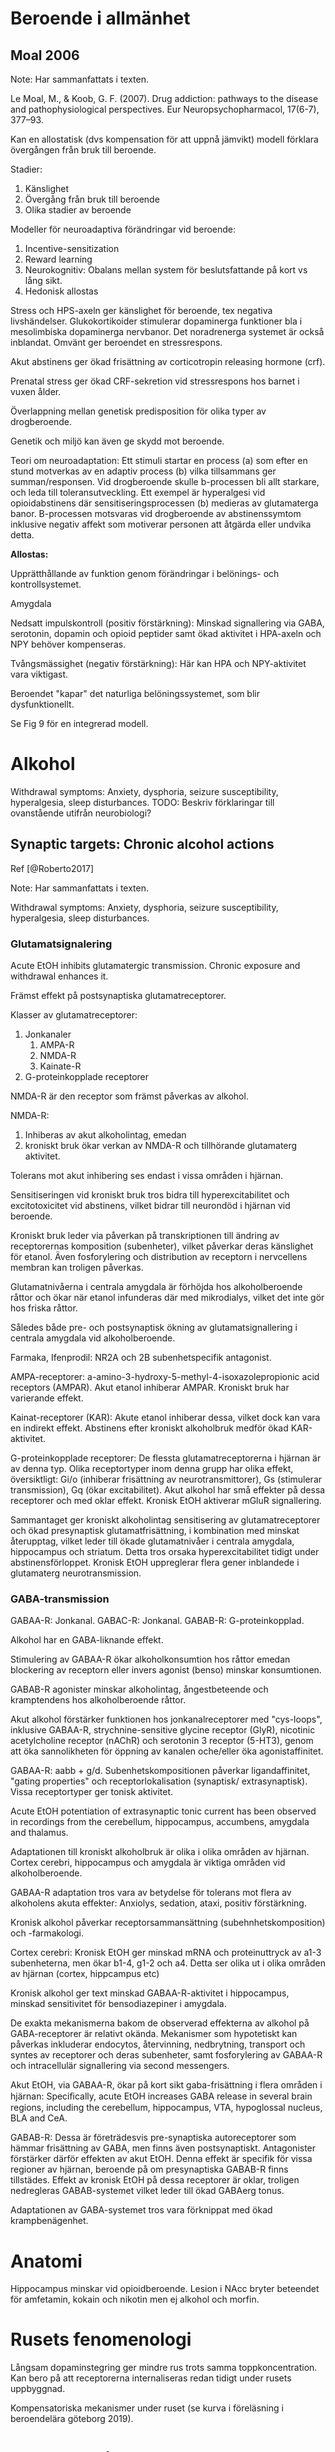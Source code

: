 
* Beroende i allmänhet


** Moal 2006

Note: Har sammanfattats i texten.

Le Moal, M., & Koob, G. F. (2007). Drug addiction: pathways to the disease and pathophysiological perspectives. Eur Neuropsychopharmacol, 17(6-7), 377–93. \cite{Moal2007}

Kan en allostatisk (dvs kompensation för att uppnå jämvikt) modell förklara övergången från bruk till beroende.

Stadier:
1. Känslighet
2. Övergång från bruk till beroende
3. Olika stadier av beroende

Modeller för neuroadaptiva förändringar vid beroende: 
1. Incentive-sensitization
2. Reward learning
3. Neurokognitiv: Obalans mellan system för beslutsfattande på kort vs lång sikt.
4. Hedonisk allostas

Stress och HPS-axeln ger känslighet för beroende, tex negativa livshändelser. Glukokortikoider stimulerar dopaminerga funktioner bla i mesolimbiska dopaminerga nervbanor. Det noradrenerga systemet är också inblandat. Omvänt ger beroendet en stressrespons.

Akut abstinens ger ökad frisättning av corticotropin releasing hormone (crf). 

Prenatal stress ger ökad CRF-sekretion vid stressrespons hos barnet i vuxen ålder. 

Överlappning mellan genetisk predisposition för olika typer av drogberoende.

Genetik och miljö kan även ge skydd mot beroende.

Teori om neuroadaptation: Ett stimuli startar en process (a) som efter en stund motverkas av en adaptiv process (b) vilka tillsammans ger summan/responsen. Vid drogberoende skulle b-processen bli allt starkare, och leda till toleransutveckling. Ett exempel är hyperalgesi vid opioidabstinens där sensitiseringsprocessen (b) medieras av glutamaterga banor. B-processen motsvaras vid drogberoende av abstinenssymtom inklusive negativ affekt som motiverar personen att åtgärda eller undvika detta.

*Allostas:* 

Upprätthållande av funktion genom förändringar i belönings- och kontrollsystemet.

Amygdala

Nedsatt impulskontroll (positiv förstärkning): Minskad signallering via GABA, serotonin, dopamin och opioid peptider samt ökad aktivitet i HPA-axeln och NPY behöver kompenseras.

Tvångsmässighet (negativ förstärkning): Här kan HPA och NPY-aktivitet vara viktigast.

Beroendet "kapar" det naturliga belöningssystemet, som blir dysfunktionellt.

Se Fig 9 för en integrerad modell.



* Alkohol

Withdrawal symptoms: Anxiety, dysphoria, seizure susceptibility, hyperalgesia, sleep disturbances.
TODO: Beskriv förklaringar till ovanstående utifrån neurobiologi?

** Synaptic targets: Chronic alcohol actions 

Ref [@Roberto2017]

Note: Har sammanfattats i texten.

Withdrawal symptoms: Anxiety, dysphoria, seizure susceptibility, hyperalgesia, sleep disturbances.

*** Glutamatsignalering

Acute EtOH inhibits glutamatergic transmission. Chronic exposure and withdrawal enhances it.

Främst effekt på postsynaptiska glutamatreceptorer. 

Klasser av glutamatreceptorer: 
1. Jonkanaler
   1. AMPA-R
   2. NMDA-R
   3. Kainate-R
2. G-proteinkopplade receptorer

NMDA-R är den receptor som främst påverkas av alkohol.

NMDA-R:
1. Inhiberas av akut alkoholintag, emedan 
2. kroniskt bruk ökar verkan av NMDA-R och tillhörande glutamaterg aktivitet. 

Tolerans mot akut inhibering ses endast i vissa områden i hjärnan.

Sensitiseringen vid kroniskt bruk tros bidra till hyperexcitabilitet och excitotoxicitet vid abstinens, vilket bidrar till neurondöd i hjärnan vid beroende.

Kroniskt bruk leder via påverkan på transkriptionen till ändring av receptorernas komposition (subenheter), vilket påverkar deras känslighet för etanol. Även fosforylering och distribution av receptorn i nervcellens membran kan troligen påverkas.

Glutamatnivåerna i centrala amygdala är förhöjda hos alkoholberoende råttor och ökar när etanol infunderas där med mikrodialys, vilket det inte gör hos friska råttor.

Således både pre- och postsynaptisk ökning av glutamatsignallering i centrala amygdala vid alkoholberoende.

Farmaka, Ifenprodil: NR2A och 2B subenhetspecifik antagonist.

AMPA-receptorer: a-amino-3-hydroxy-5-methyl-4-isoxazolepropionic acid receptors (AMPAR). Akut etanol inhiberar AMPAR. Kroniskt bruk har varierande effekt.

Kainat-receptorer (KAR): Akute etanol inhiberar dessa, vilket dock kan vara en indirekt effekt. Abstinens efter kroniskt alkoholbruk medför ökad KAR-aktivitet.

G-proteinkopplade receptorer: De flessta glutamatreceptorerna i hjärnan är av denna typ. Olika receptortyper inom denna grupp har olika effekt, översiktligt: Gi/o (inhiberar frisättning av neurotransmittorer), Gs (stimulerar transmission), Gq (ökar excitabilitet). Akut alkohol har små effekter på dessa receptorer och med oklar effekt. Kronisk EtOH aktiverar mGluR signallering.

Sammantaget ger kroniskt alkoholintag sensitisering av glutamatreceptorer och ökad presynaptisk glutamatfrisättning, i kombination med minskat återupptag, vilket leder till ökade glutamatnivåer i centrala amygdala, hippocampus och striatum. Detta tros orsaka hyperexcitabilitet tidigt under abstinensförloppet. Kronisk EtOH uppreglerar flera gener inblandede i glutamaterg neurotransmission.

*** GABA-transmission

GABAA-R: Jonkanal.
GABAC-R: Jonkanal.
GABAB-R: G-proteinkopplad.

Alkohol har en GABA-liknande effekt.

Stimulering av GABAA-R ökar alkoholkonsumtion hos råttor emedan blockering av receptorn eller invers agonist (benso) minskar konsumtionen.

GABAB-R agonister minskar alkoholintag, ångestbeteende och kramptendens hos alkoholberoende råttor.

Akut alkohol förstärker funktionen hos jonkanalreceptorer med "cys-loops", inklusive GABAA-R, strychnine-sensitive glycine receptor (GlyR), nicotinic acetylcholine
receptor (nAChR) och serotonin 3 receptor (5-HT3), genom att öka sannolikheten för öppning av kanalen oche/eller öka agonistaffinitet.

GABAA-R: aabb + g/d. Subenhetskompositionen påverkar ligandaffinitet, "gating properties" och receptorlokalisation (synaptisk/ extrasynaptisk). Vissa receptortyper ger tonisk aktivitet.

Acute EtOH potentiation of extrasynaptic tonic current has been observed in recordings from the cerebellum, hippocampus, accumbens, amygdala and thalamus.

Adaptationen till kroniskt alkoholbruk är olika i olika områden av hjärnan. Cortex cerebri, hippocampus och amygdala är viktiga områden vid alkoholberoende.

GABAA-R adaptation tros vara av betydelse för tolerans mot flera av alkoholens akuta effekter: Anxiolys, sedation, ataxi, positiv förstärkning.

Kronisk alkohol påverkar receptorsammansättning (subehnhetskomposition) och -farmakologi.

Cortex cerebri: Kronisk EtOH ger minskad mRNA och proteinuttryck av a1-3 subenheterna, men ökar b1-4, g1-2 och a4. Detta ser olika ut i olika områden av hjärnan (cortex, hippcampus etc)

Kronisk alkohol ger text minskad GABAA-R-aktivitet i hippocampus, minskad sensitivitet för bensodiazepiner i amygdala.

De exakta mekanismerna bakom de observerad effekterna av alkohol på GABA-receptorer är relativt okända. Mekanismer som hypotetiskt kan påverkas inkluderar endocytos, återvinning, nedbrytning, transport och syntes av receptorer och deras subenheter, samt fosforylering av GABAA-R och intracellulär signallering via second messengers.

Akut EtOH, via GABAA-R, ökar på kort sikt gaba-frisättning i flera områden i hjärnan: Speciﬁcally, acute EtOH increases GABA release in several brain regions, including the cerebellum, hippocampus, VTA, hypoglossal nucleus, BLA and CeA.

GABAB-R: Dessa är företrädesvis pre-synaptiska autoreceptorer som hämmar frisättning av GABA, men finns även postsynaptiskt. Antagonister förstärker därför effekten av akut EtOH. Denna effekt är specifik för vissa regioner av hjärnan, beroende på om presynaptiska GABAB-R finns tillstädes. Effekt av kronisk EtOH på dessa receptorer är oklar, troligen nedregleras GABAB-systemet vilket leder till ökad GABAerg tonus.

Adaptationen av GABA-systemet tros vara förknippat med ökad krampbenägenhet.



* Anatomi

Hippocampus minskar vid opioidberoende. Lesion i NAcc bryter beteendet för amfetamin, kokain och nikotin men ej alkohol och morfin.

* Rusets fenomenologi

Långsam dopaminstegring ger mindre rus trots samma toppkoncentration. Kan bero på att receptorerna internaliseras redan tidigt under rusets uppbyggnad.

Kompensatoriska mekanismer under ruset (se kurva i föreläsning i beroendelära göteborg 2019).

* Volkow brain on drugs

drugs of abuse exert their initial reinforcing effects by activating reward circuits in the brain and that

continued drug use impairs brain function by interfering with the capacity to exert self-control over drug-taking behaviors and rendering the brain more sensitive to stress and negative moods.


Drugs of abuse exert their initial reinforcing effects by triggering supraphysiologic surges of dopamine in the nucleus accumbens (NAc) that activate the direct striatal pathway via D1 receptors and inhibit the indirect striato-cortical pathway via D2 receptors.

through their different pharmacological effects, in- crease the release of DA in the shell subregion of the NAc


DA neurons in the VTA fire in either a tonic (1–8 Hz) or a tran- sient (<500 ms) high-frequency phasic mode (>15 Hz), with the phasic mode resulting in larger DA increases than the tonic mode. Though it was initially believed that DA signaling in the brain encoded for reward, more recent findings have revealed that it encodes for a _reward prediction_ signal. Specifically, these studies have shown that phasic DA firing is time locked to unexpected or novel reward but is also triggered by cues that predict reward  reward prediction

Drugs modulate the expression of genes involved in neuro plasticity through epigenetic and possibly RNA modifications  gene expression, epigenetics, rna

if the expected reward does not materialize, DA cell firing is inhibited

Reviews: intracellular signaling cascades and epigenetic modifications associated with addiction; thus, we refer readers to recent reviews on these topics (Heller et al., 2014; Nestler, 2012; Pascoli et al., 2014a).

* Drug Reward Signaling in Brain 

(VTA) and projecting to the nucleus accumbens (NAc) play a key role in the processing of reward-related stimuli, including those associated with drugs of abuse  Ventral tegument in midbrain, nucleus accumbens i cortex (basal part of forebrain).

D3R mostly co-localize with D1R-MSNs, with which they heteromerize, potentiating their function.

The ventral striatal direct and in- direct pathways have distinct roles in modulating reward and motivation. The direct pathway is associated with reward, whereas the indirect one is associated with punishment. Thus, DA receptor stimulation of the direct pathway directly mediates reward, whereas DA-re- ceptor-mediated inhibition of the indirect pathway opposes aversive responses. This could explain why maximal drug reward is obtained when DA binds to both D1R and D2R.

To be reinforcing, drug- induced DA increases need to be fast and sufficiently large to stimulate low-affinity D1R in addition to D2R, leading to the acti- vation of the direct pathway and the inhibition of the indirect pathway. Specifically, when large DA increases triggered by stimulant drugs were achieved over a short time period (<10 min), they were associated with reward, whereas DA increases achieved over 60 min were not. This may also explain why routes of administration that achieve faster and higher drug levels in the brain, such as smoking and intravenous injection, are more rewarding and addictive than routes of administration that result in slow brain uptake, like oral administration 

For natural reinforcers such as food or sex, the DA signals triggered by the CS drive the motivation to get the reward since with their repeated delivery the DA cells stop firing in response to their consumption (Schultz et al., 1997). This is in sharp contrast to the response to drugs of abuse, which due to their pharmacological properties, continue increasing DA release during their consumption. Ie drugs dont give satisfaction. DA in the NAc will increase upon exposure to drug cues, which will trigger the desire to take the drug (craving) also during their consumption, which will sustain the motivation to continue consuming them. This may explain why drugs are more likely to result in compulsive patterns of administration than natural reinforcers.  

The pharmacological mechanisms of action of various drugs types influence the nature of the molecular and cellular changes associated with their repeated consumption. For example, alpha 6 and beta 3 nicotinic receptors are upregu- lated in DA neurons with repeated nico- tine exposure (Visanji et al., 2006), dopamine transporters are downregulated in the striatum with repeated methamphetamine exposure (Groman et al., 2012), and cannabinoid receptors 1 are downregulated in striatum with repeated delta9-tetrahydrocan- nabinol (THC) exposure 

Endogenous opioids and cannabinoids have been also implicated in drug reward responses 

* Transition into Addiction 

** Drug-Induced Neuroplasticity in DA Pathways 

addiction seems to emerge gradually, although the rate of this transition varies as a function of several factors, including the type of drug (i.e., faster for methamphetamine and slower for cannabinoids), the pattern of exposure (greater for regular than occasional use), and the developmental stage (faster in adolescence than in adulthood) 

Drug-induced DA increases trigger various forms of synaptic plasticity that can result in strengthening or weakening of synap- tic connectivity in various brain reward regions 

The speed with which addiction emerges is influenced by genetics 

These synaptic modifications generate a long-lasting molecular memory for the drug’s rewarding and conditioning effects that will modify subsequent behaviors 

** Role of Dopamine in Addiction 

reductions in striatal D2R (dorsal and ventral) in drug abusers have been associated with decreased activity in the PFC, including anterior cingulate (ACC) and orbitofrontal (OFC) cortical regions. The ACC and OFC are necessary for self-control and for processing salience attribution, and their disruption is associated with a propensity for impulsive and compulsive behaviors 

Repeated exposure to different types of drugs has been associ- ated with downregulation of D2R in striatum. Low levels of D2R in striatum may mediate the risk for compulsive drug taking in part by impairing PFC regions that inhibit prepo- tent responses and enable flexibility of behavioral choices as a function of changing environments. In rodents, low levels of D2R in striatum are associated with impulsivity and predict escalating and compulsive administration of cocaine.

Though, theoretically, enhanced signaling through D1R and its activation of the direct pathway would be consistent with facilita- tion of drug reward (Gore and Zweifel, 2013), the findings related to the consequences of repeated drug exposure on D1R have not been consistent.  

A powerful approach for investigating changes in DA signaling in addiction is to compare the DA responses triggered by drugs in addicted versus non-addicted individuals.  . For instance, in studies that compared the effects of drug intoxication between cocaine abusers and controls, where stimulant drugs such as methylphe- nidate and amphetamine were used as pharmacological challenges. These studies have consistently shown that the DA increases triggered by stimulants are markedly attenuated in cocaine abusers 

In cocaine abusers (Martinez et al., 2011) and in methamphetamine abusers undergoing substance abuse treatment (Wang et al., 2012), the blunted DA responses to stimulant drugs have been also associated with worse clinical outcomes.  

In contrast, in marijuana abusers, while stimulant-induced DA increases in striatum did not differ from controls (Urban et al., 2012; Volkow et al., 2014b), the brain reactivity to DA stimulation was blunted, an effect that was associated with negative emotionality 

The regional brain activation responses to a stimulant drug also differ between controls and cocaine abusers in ventral pre- frontal regions.  

** Neuronal Circuitry in Addiction 

In this model of addiction, the motivation to take the drug is not only driven by conditioned responses to cues, but also by nega- tive emotional states.  

In consequence, the addicted individual experiences enhanced reactivity to drug cues and to stressful stimuli, the reactivity to natural reward is decreased, and there is loss of flex- ibility to adjust the saliency value of reward as a function of their context.  

For example, interventions designed to counteract dysphoria or strengthen executive control, even if not resulting in complete abstinence, may improve long-term success and recovery from addiction 

